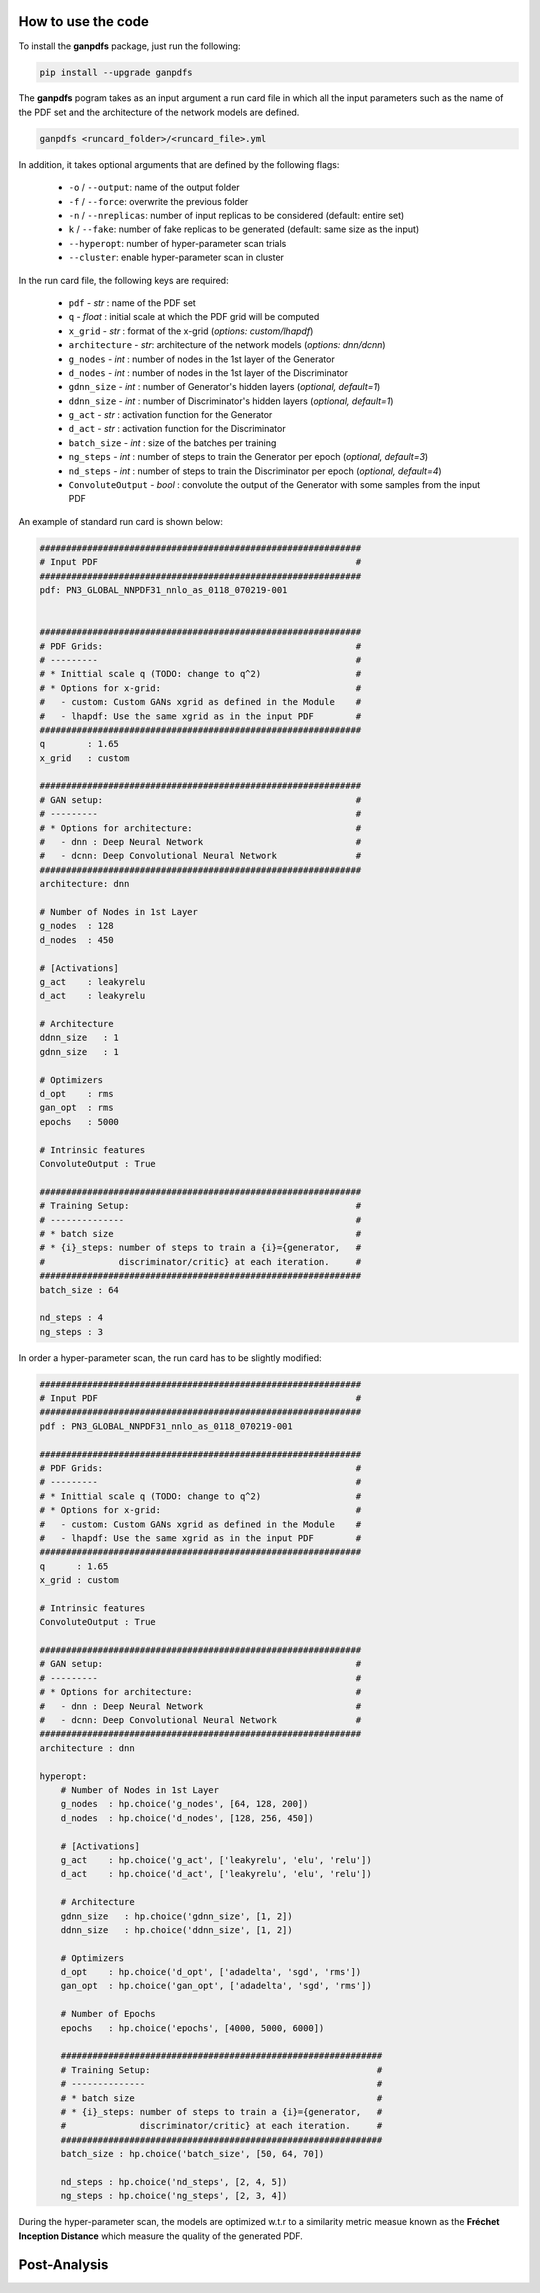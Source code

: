 How to use the code
===================


To install the **ganpdfs** package, just run the following:

.. code-block:: bash

   pip install --upgrade ganpdfs


The **ganpdfs** pogram takes as an input argument a run card file in which all the input parameters
such as the name of the PDF set and the architecture of the network models are defined.


.. code-block:: bash

   ganpdfs <runcard_folder>/<runcard_file>.yml


In addition, it takes optional arguments that are defined by the following flags:

    - ``-o`` / ``--output``: name of the output folder
    - ``-f`` / ``--force``: overwrite the previous folder
    - ``-n`` / ``--nreplicas``: number of input replicas to be considered (default: entire set)
    - ``k`` / ``--fake``: number of fake replicas to be generated (default: same size as the input)
    - ``--hyperopt``: number of hyper-parameter scan trials
    - ``--cluster``: enable hyper-parameter scan in cluster


In the run card file, the following keys are required:


    - ``pdf`` - *str* : name of the PDF set
    - ``q`` - *float* : initial scale at which the PDF grid will be computed
    - ``x_grid`` - *str* : format of the x-grid (*options: custom/lhapdf*)
    - ``architecture`` - *str*: architecture of the network models (*options: dnn/dcnn*)
    - ``g_nodes`` - *int* : number of nodes in the 1st layer of the Generator
    - ``d_nodes`` - *int* : number of nodes in the 1st layer of the Discriminator
    - ``gdnn_size`` - *int* : number of Generator's hidden layers (*optional, default=1*)
    - ``ddnn_size`` - *int* : number of Discriminator's hidden layers (*optional, default=1*)
    - ``g_act`` - *str* : activation function for the Generator
    - ``d_act`` - *str* : activation function for the Discriminator
    - ``batch_size`` - *int* : size of the batches per training
    - ``ng_steps`` - *int* : number of steps to train the Generator per epoch (*optional, default=3*)
    - ``nd_steps`` - *int* : number of steps to train the Discriminator per epoch (*optional, default=4*)
    - ``ConvoluteOutput`` - *bool* : convolute the output of the Generator with some samples from the input PDF


An example of standard run card is shown below:


.. code-block:: yaml

   #############################################################
   # Input PDF                                                 #
   #############################################################
   pdf: PN3_GLOBAL_NNPDF31_nnlo_as_0118_070219-001
   
   
   #############################################################
   # PDF Grids:                                                #
   # ---------                                                 #
   # * Inittial scale q (TODO: change to q^2)                  #
   # * Options for x-grid:                                     #
   #   - custom: Custom GANs xgrid as defined in the Module    #
   #   - lhapdf: Use the same xgrid as in the input PDF        #
   #############################################################
   q        : 1.65
   x_grid   : custom
   
   #############################################################
   # GAN setup:                                                #
   # ---------                                                 #
   # * Options for architecture:                               #
   #   - dnn : Deep Neural Network                             #
   #   - dcnn: Deep Convolutional Neural Network               #
   #############################################################
   architecture: dnn
   
   # Number of Nodes in 1st Layer
   g_nodes  : 128
   d_nodes  : 450
   
   # [Activations]
   g_act    : leakyrelu
   d_act    : leakyrelu
   
   # Architecture
   ddnn_size   : 1
   gdnn_size   : 1
   
   # Optimizers
   d_opt    : rms
   gan_opt  : rms
   epochs   : 5000
   
   # Intrinsic features
   ConvoluteOutput : True
   
   #############################################################
   # Training Setup:                                           #
   # --------------                                            #
   # * batch size                                              #
   # * {i}_steps: number of steps to train a {i}={generator,   #
   #              discriminator/critic} at each iteration.     #
   #############################################################
   batch_size : 64
   
   nd_steps : 4
   ng_steps : 3



In order a hyper-parameter scan, the run card has to be slightly modified:


.. code-block:: yaml

   #############################################################
   # Input PDF                                                 #
   #############################################################
   pdf : PN3_GLOBAL_NNPDF31_nnlo_as_0118_070219-001
   
   #############################################################
   # PDF Grids:                                                #
   # ---------                                                 #
   # * Inittial scale q (TODO: change to q^2)                  #
   # * Options for x-grid:                                     #
   #   - custom: Custom GANs xgrid as defined in the Module    #
   #   - lhapdf: Use the same xgrid as in the input PDF        #
   #############################################################
   q      : 1.65
   x_grid : custom
   
   # Intrinsic features
   ConvoluteOutput : True
   
   #############################################################
   # GAN setup:                                                #
   # ---------                                                 #
   # * Options for architecture:                               #
   #   - dnn : Deep Neural Network                             #
   #   - dcnn: Deep Convolutional Neural Network               #
   #############################################################
   architecture : dnn
   
   hyperopt:
       # Number of Nodes in 1st Layer
       g_nodes  : hp.choice('g_nodes', [64, 128, 200])
       d_nodes  : hp.choice('d_nodes', [128, 256, 450])
   
       # [Activations]
       g_act    : hp.choice('g_act', ['leakyrelu', 'elu', 'relu'])
       d_act    : hp.choice('d_act', ['leakyrelu', 'elu', 'relu'])
   
       # Architecture
       gdnn_size   : hp.choice('gdnn_size', [1, 2])
       ddnn_size   : hp.choice('ddnn_size', [1, 2])
   
       # Optimizers
       d_opt    : hp.choice('d_opt', ['adadelta', 'sgd', 'rms'])
       gan_opt  : hp.choice('gan_opt', ['adadelta', 'sgd', 'rms'])
   
       # Number of Epochs
       epochs   : hp.choice('epochs', [4000, 5000, 6000])
   
       #############################################################
       # Training Setup:                                           #
       # --------------                                            #
       # * batch size                                              #
       # * {i}_steps: number of steps to train a {i}={generator,   #
       #              discriminator/critic} at each iteration.     #
       #############################################################
       batch_size : hp.choice('batch_size', [50, 64, 70])
   
       nd_steps : hp.choice('nd_steps', [2, 4, 5])
       ng_steps : hp.choice('ng_steps', [2, 3, 4])


During the hyper-parameter scan, the models are optimized w.t.r to a similarity metric measue known
as the **Fréchet Inception Distance** which measure the quality of the generated PDF.



Post-Analysis
=============
